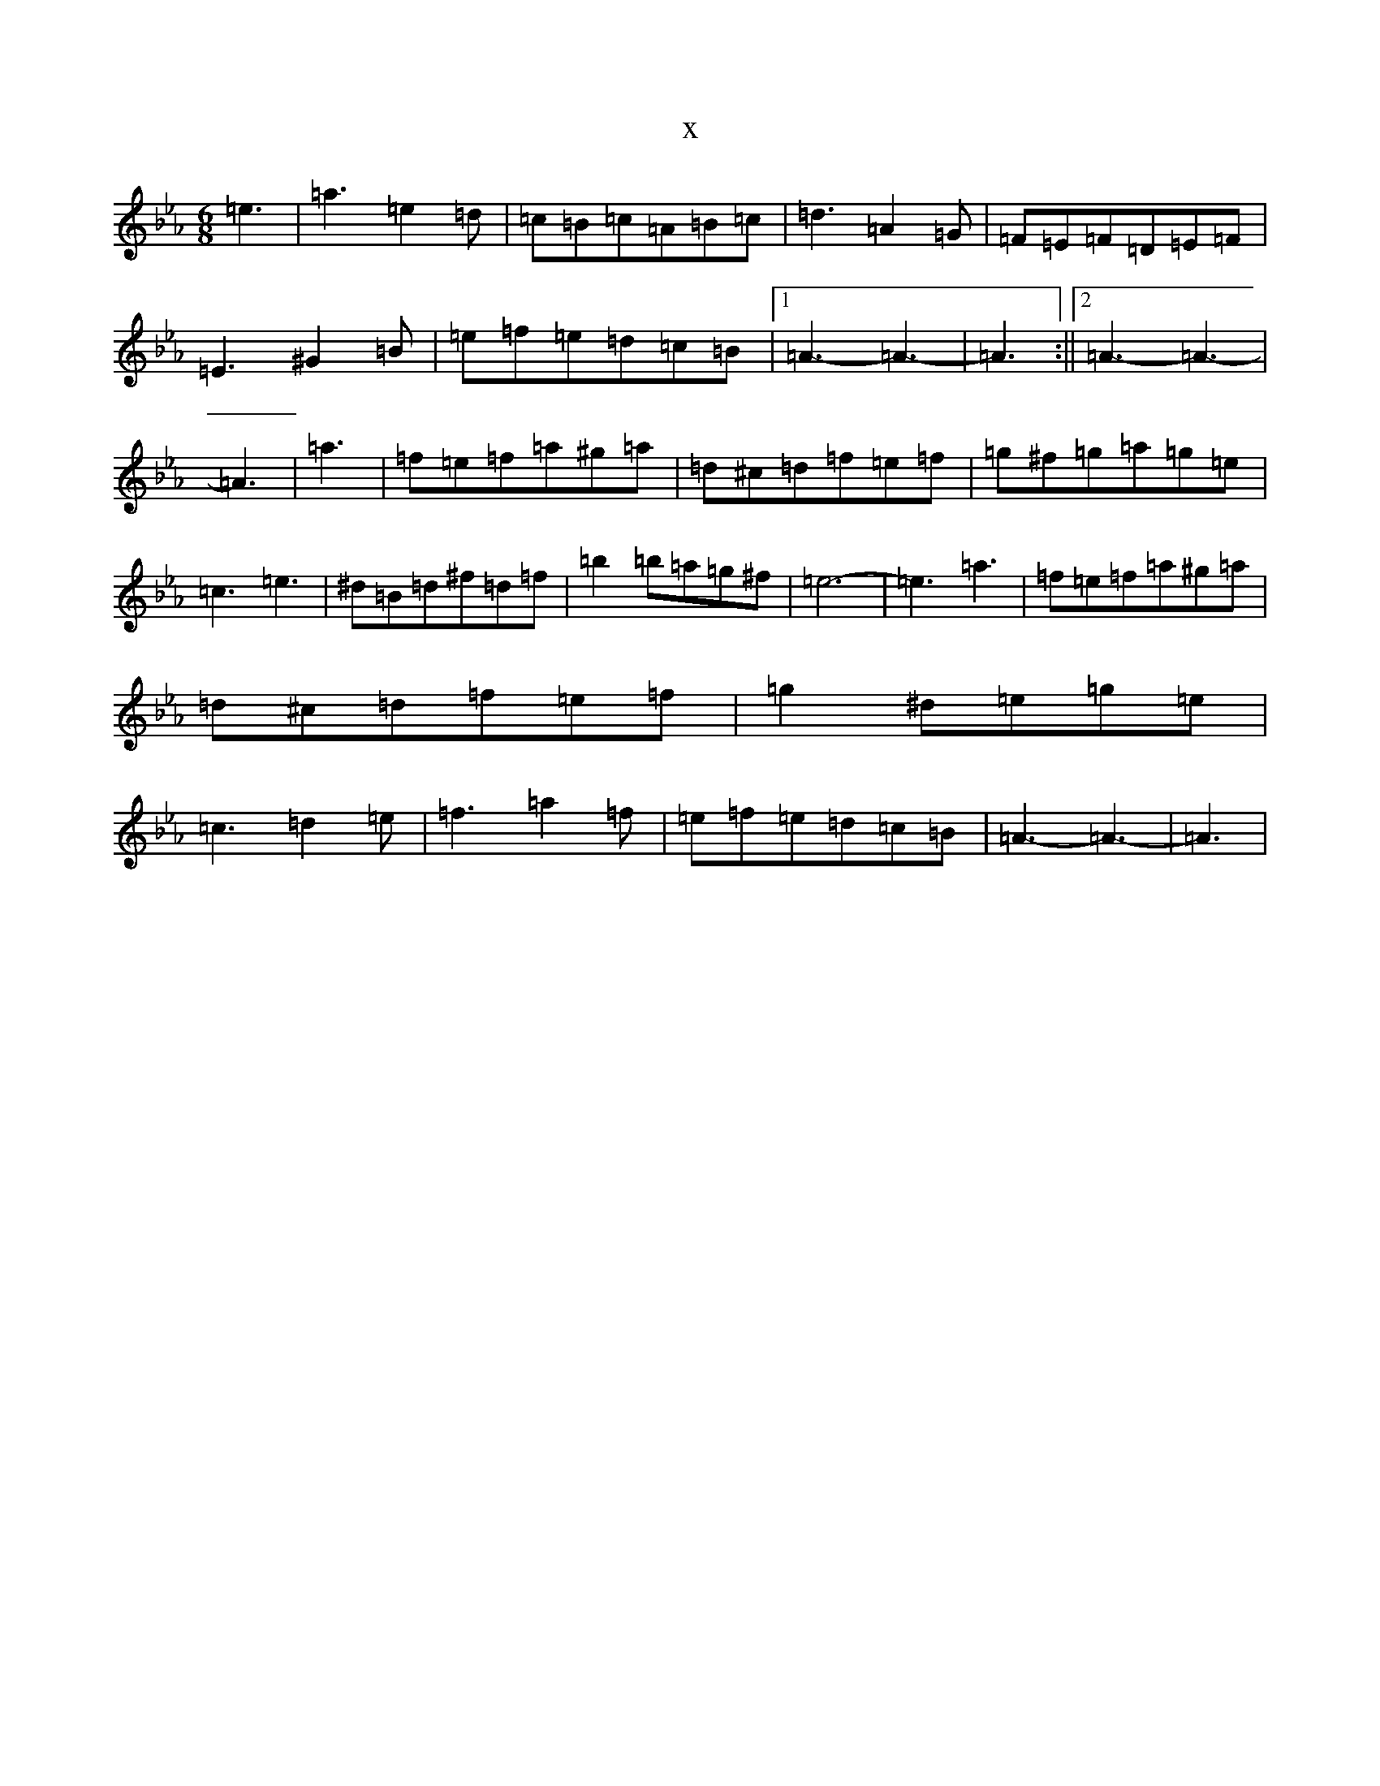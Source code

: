 X:9774
T:x
L:1/8
M:6/8
K: C minor
=e3|=a3=e2=d|=c=B=c=A=B=c|=d3=A2=G|=F=E=F=D=E=F|=E3^G2=B|=e=f=e=d=c=B|1=A3-=A3-|=A3:||2=A3-=A3-|=A3|=a3|=f=e=f=a^g=a|=d^c=d=f=e=f|=g^f=g=a=g=e|=c3=e3|^d=B=d^f=d=f|=b2=b=a=g^f|=e6-|=e3=a3|=f=e=f=a^g=a|=d^c=d=f=e=f|=g2^d=e=g=e|=c3=d2=e|=f3=a2=f|=e=f=e=d=c=B|=A3-=A3-|=A3|